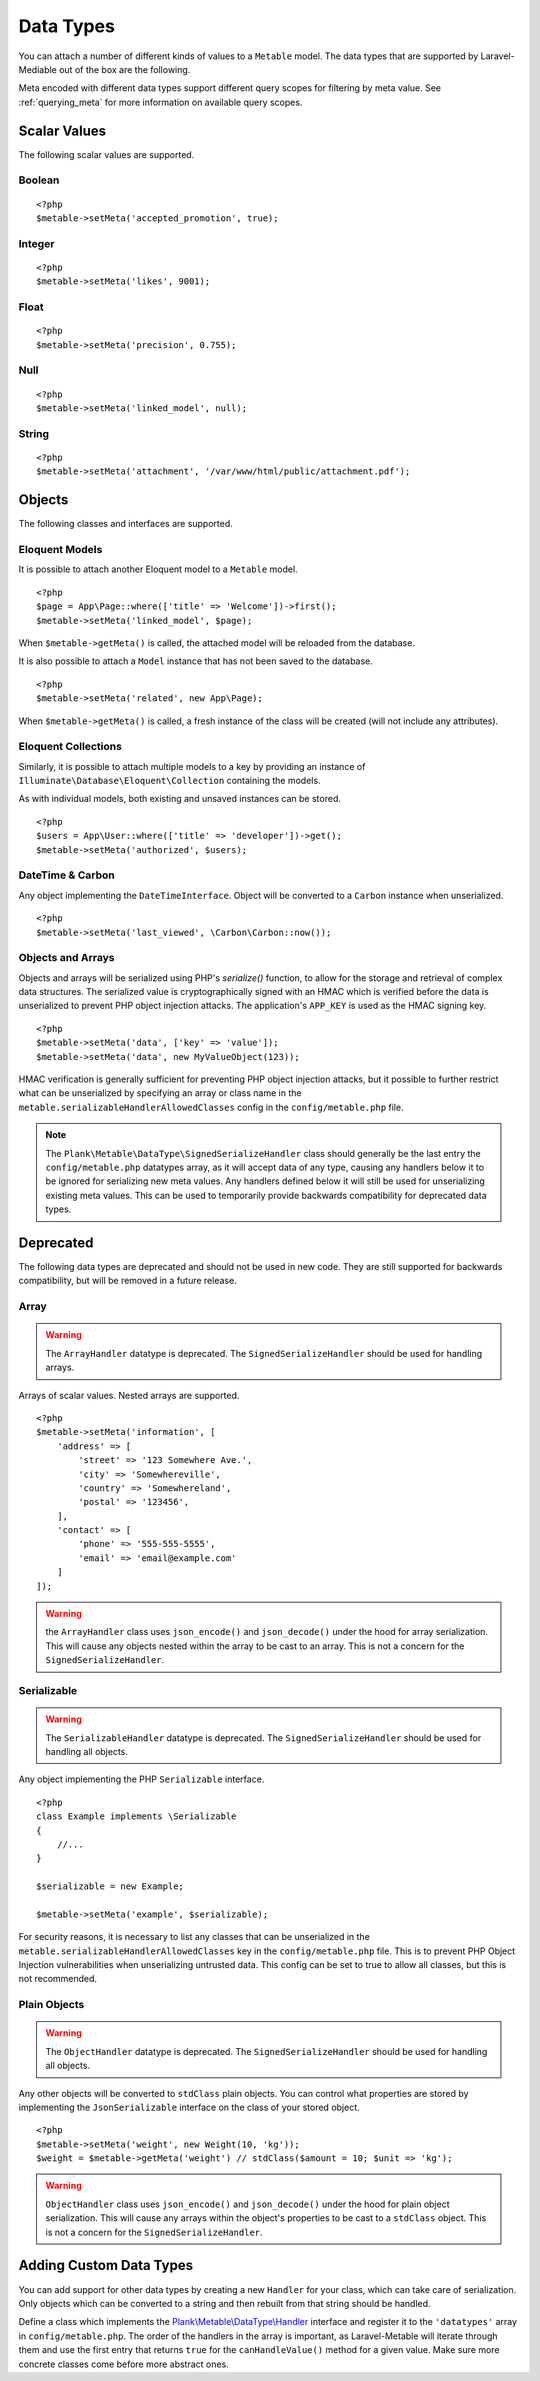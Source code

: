 .. _datatypes:

Data Types
===========================================

.. highlight:: php

You can attach a number of different kinds of values to a ``Metable`` model. The data types that are supported by Laravel-Mediable out of the box are the following.

Meta encoded with different data types support different query scopes for filtering by meta value. See :ref:`querying_meta` for more information on available query scopes.

Scalar Values
---------------

The following scalar values are supported.

Boolean
^^^^^^^^
+----------------------+-----+
| Handler              | \Plank\Metable\DataType\BooleanHandler |
| String Query Scopes  | Yes |
| Numeric Query Scopes | Yes |
| Other Query Scopes   |     |
+----------------------+-----+

::

    <?php
    $metable->setMeta('accepted_promotion', true);

Integer
^^^^^^^^
+----------------------+-----+
| Handler              | \Plank\Metable\DataType\IntegerHandler |
| String Query Scopes  | Yes |
| Numeric Query Scopes | Yes |
| Other Query Scopes   |     |
+----------------------+-----+

::

    <?php
    $metable->setMeta('likes', 9001);

Float
^^^^^^^^
+----------------------+-----+
| Handler              | \Plank\Metable\DataType\FloatHandler |
| String Query Scopes  | Yes |
| Numeric Query Scopes | Yes |
| Other Query Scopes   |     |
+----------------------+-----+

::

    <?php
    $metable->setMeta('precision', 0.755);

Null
^^^^^^^^
+----------------------+-----+
| Handler              | \Plank\Metable\DataType\NullHandler |
| String Query Scopes  | No |
| Numeric Query Scopes | No |
| Other Query Scopes   | whereMetaIsNull() |
+----------------------+-----+

::

    <?php
    $metable->setMeta('linked_model', null);

String
^^^^^^^^
+----------------------+-----+
| Handler              | \Plank\Metable\DataType\StringHandler |
| String Query Scopes  | Yes, first `metable.stringValueIndexLength` characters indexed |
| Numeric Query Scopes | if string is numeric |
| Other Query Scopes   |     |
+----------------------+-----+

::

    <?php
    $metable->setMeta('attachment', '/var/www/html/public/attachment.pdf');

Objects
---------------

The following classes and interfaces are supported.

.. _eloquent_models:

Eloquent Models
^^^^^^^^^^^^^^^^^

+----------------------+-----+
| Handler              | \Plank\Metable\DataType\ModelHandler |
| String Query Scopes  | Yes |
| Numeric Query Scopes | No  |
| Other Query Scopes   | whereMetaIsModel() |
+----------------------+-----+

It is possible to attach another Eloquent model to a ``Metable`` model.

::

    <?php
    $page = App\Page::where(['title' => 'Welcome'])->first();
    $metable->setMeta('linked_model', $page);

When ``$metable->getMeta()`` is called, the attached model will be reloaded from the database.

It is also possible to attach a ``Model`` instance that has not been saved to the database.

::

    <?php
    $metable->setMeta('related', new App\Page);

When ``$metable->getMeta()`` is called, a fresh instance of the class will be created (will not include any attributes).

 
Eloquent Collections
^^^^^^^^^^^^^^^^^^^^

+----------------------+-----+
| Handler              | \Plank\Metable\DataType\ModelCollectionHandler |
| String Query Scopes  | No  |
| Numeric Query Scopes | No  |
| Other Query Scopes   |     |
+----------------------+-----+

Similarly, it is possible to attach multiple models to a key by providing an instance of ``Illuminate\Database\Eloquent\Collection`` containing the models. 

As with individual models, both existing and unsaved instances can be stored.

::

    <?php
    $users = App\User::where(['title' => 'developer'])->get();
    $metable->setMeta('authorized', $users);

DateTime & Carbon
^^^^^^^^^^^^^^^^^^
+----------------------+-----+
| Handler              | \Plank\Metable\DataType\DateTimeHandler |
| String Query Scopes  | Yes (UTC format) |
| Numeric Query Scopes | Yes (timestamp) |
| Other Query Scopes   |     |
+----------------------+-----+

Any object implementing the ``DateTimeInterface``.  Object will be converted to a ``Carbon`` instance when unserialized.

::

    <?php
    $metable->setMeta('last_viewed', \Carbon\Carbon::now());

Objects and Arrays
^^^^^

+----------------------+-----+
| Handler              | \Plank\Metable\DataType\SignedSerializeHandler |
| String Query Scopes  | if `metable.indexComplexDataTypes` is enabled  |
| Numeric Query Scopes | No  |
| Other Query Scopes   |     |
+----------------------+-----+

Objects and arrays will be serialized using PHP's `serialize()` function, to allow for the storage and retrieval of complex data structures. The serialized value is cryptographically signed with an HMAC which is verified before the data is unserialized to prevent PHP object injection attacks. The application's ``APP_KEY`` is used as the HMAC signing key.

::

    <?php
    $metable->setMeta('data', ['key' => 'value']);
    $metable->setMeta('data', new MyValueObject(123));

HMAC verification is generally sufficient for preventing PHP object injection attacks, but it possible to further restrict what can be unserialized by specifying an array or class name in the ``metable.serializableHandlerAllowedClasses`` config in the ``config/metable.php`` file.

.. note:: The ``Plank\Metable\DataType\SignedSerializeHandler`` class should generally be the last entry the ``config/metable.php`` datatypes array, as it will accept data of any type, causing any handlers below it to be ignored for serializing new meta values. Any handlers defined below it will still be used for unserializing existing meta values. This can be used to temporarily provide backwards compatibility for deprecated data types.

Deprecated
----------

The following data types are deprecated and should not be used in new code. They are still supported for backwards compatibility, but will be removed in a future release.

Array
^^^^^^^^

+----------------------+-----+
| Handler              | \Plank\Metable\DataType\ArrayHandler |
| String Query Scopes  | if `metable.indexComplexDataTypes` is enabled  |
| Numeric Query Scopes | No  |
| Other Query Scopes   |     |
+----------------------+-----+

.. warning:: The ``ArrayHandler`` datatype is deprecated. The ``SignedSerializeHandler`` should be used for handling arrays.

Arrays of scalar values. Nested arrays are supported.

::

    <?php
    $metable->setMeta('information', [
        'address' => [
            'street' => '123 Somewhere Ave.',
            'city' => 'Somewhereville',
            'country' => 'Somewhereland',
            'postal' => '123456',
        ],
        'contact' => [
            'phone' => '555-555-5555',
            'email' => 'email@example.com'
        ]
    ]);

.. warning:: the ``ArrayHandler`` class uses ``json_encode()`` and ``json_decode()`` under the hood for array serialization. This will cause any objects nested within the array to be cast to an array. This is not a concern for the ``SignedSerializeHandler``.

Serializable
^^^^^^^^^^^^^

+----------------------+-----+
| Handler              | \Plank\Metable\DataType\ArrayHandler |
| String Query Scopes  | if `metable.indexComplexDataTypes` is enabled  |
| Numeric Query Scopes | No  |
| Other Query Scopes   |     |
+----------------------+-----+

.. warning:: The ``SerializableHandler`` datatype is deprecated. The ``SignedSerializeHandler`` should be used for handling all objects.

Any object implementing the PHP ``Serializable`` interface.

::

    <?php
    class Example implements \Serializable
    {
        //...
    }

    $serializable = new Example;

    $metable->setMeta('example', $serializable);

For security reasons, it is necessary to list any classes that can be unserialized in the ``metable.serializableHandlerAllowedClasses`` key in the ``config/metable.php`` file. This is to prevent PHP Object Injection vulnerabilities when unserializing untrusted data. This config can be set to true to allow all classes, but this is not recommended.

Plain Objects
^^^^^^^^^^^^^^

+----------------------+-----+
| Handler              | \Plank\Metable\DataType\ArrayHandler |
| String Query Scopes  | if `metable.indexComplexDataTypes` is enabled  |
| Numeric Query Scopes | No  |
| Other Query Scopes   |     |
+----------------------+-----+

.. warning:: The ``ObjectHandler`` datatype is deprecated. The ``SignedSerializeHandler`` should be used for handling all objects.

Any other objects will be converted to ``stdClass`` plain objects. You can control what properties are stored by implementing the ``JsonSerializable`` interface on the class of your stored object.

::

    <?php
    $metable->setMeta('weight', new Weight(10, 'kg'));
    $weight = $metable->getMeta('weight') // stdClass($amount = 10; $unit => 'kg');

.. warning:: ``ObjectHandler`` class uses ``json_encode()`` and ``json_decode()`` under the hood for plain object serialization. This will cause any arrays within the object's properties to be cast to a ``stdClass`` object. This is not a concern for the ``SignedSerializeHandler``.


Adding Custom Data Types
------------------------

You can add support for other data types by creating a new ``Handler`` for your class, which can take care of serialization. Only objects which can be converted to a string and then rebuilt from that string should be handled. 


Define a class which implements the `Plank\\Metable\\DataType\\Handler <https://github.com/plank/laravel-metable/blob/master/src/DataType/Handler.php>`_ interface and register it to the ``'datatypes'`` array in ``config/metable.php``. The order of the handlers in the array is important, as Laravel-Metable will iterate through them and use the first entry that returns ``true`` for the ``canHandleValue()`` method for a given value. Make sure more concrete classes come before more abstract ones.
